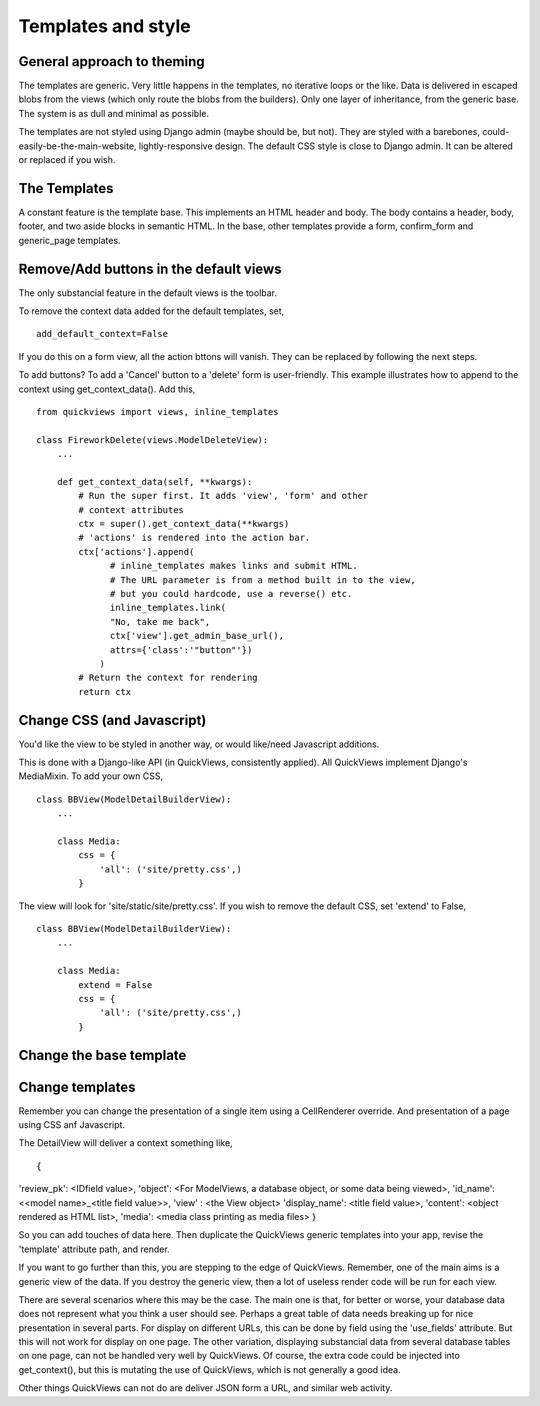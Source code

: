 Templates and style
===================

General approach to theming
---------------------------
The templates are generic.  Very little happens in the templates, no iterative loops or the like. Data is delivered in escaped blobs from the views (which only route the blobs from the builders). Only one layer of inheritance, from the generic base. The system is as dull and minimal as possible. 

The templates are not styled using Django admin (maybe should be, but not). They are styled with a barebones, could-easily-be-the-main-website, lightly-responsive design. The default CSS style is close to Django admin. It can be altered or replaced if you wish.


The Templates
-------------
A constant feature is the template base. This implements an HTML header and body. The body contains a header, body, footer, and two aside blocks in semantic HTML. In the base, other templates provide a form, confirm_form and generic_page templates.


Remove/Add buttons in the default views
-----------------------------------------
The only substancial feature in the default views is the toolbar.

To remove the context data added for the default templates, set, ::

    add_default_context=False
    
If you do this on a form view, all the action bttons will vanish. They can be replaced by following the next steps.

To add buttons? To add a 'Cancel' button to a 'delete' form is user-friendly. This example illustrates how to append to the context using get_context_data(). Add this, ::

    from quickviews import views, inline_templates

    class FireworkDelete(views.ModelDeleteView):
        ...
        
        def get_context_data(self, **kwargs):
            # Run the super first. It adds 'view', 'form' and other
            # context attributes
            ctx = super().get_context_data(**kwargs)
            # 'actions' is rendered into the action bar.
            ctx['actions'].append(
                  # inline_templates makes links and submit HTML.
                  # The URL parameter is from a method built in to the view,
                  # but you could hardcode, use a reverse() etc.
                  inline_templates.link(
                  "No, take me back",
                  ctx['view'].get_admin_base_url(),
                  attrs={'class':'"button"'})
                )
            # Return the context for rendering
            return ctx


Change CSS (and Javascript)
-----------------------------
You'd like the view to be styled in another way, or would like/need Javascript additions. 

This is done with a Django-like API (in QuickViews, consistently applied). All QuickViews implement Django's MediaMixin. To add your own CSS, ::

    class BBView(ModelDetailBuilderView):
        ...
        
        class Media:
            css = {
                'all': ('site/pretty.css',)
            }
        
The view will look for 'site/static/site/pretty.css'. If you wish to remove the default CSS, set 'extend' to False, ::

    class BBView(ModelDetailBuilderView):
        ...
        
        class Media:
            extend = False
            css = {
                'all': ('site/pretty.css',)
            }
        
        
        
Change the base template
--------------------------


Change templates
-----------------
Remember you can change the presentation of a single item using a CellRenderer override. And presentation of a page using CSS anf Javascript.

The DetailView will deliver a context something like, ::

{
'review_pk': <IDfield value>, 
'object': <For ModelViews, a database object, or some data being viewed>, 
'id_name': <<model name>_<title field value>>, 
'view' : <the View object>
'display_name': <title field value>, 
'content':  <object rendered as HTML list>,
'media': <media class printing as media files>
}

So you can add touches of data here. Then duplicate the QuickViews generic templates into your app, revise the 'template' attribute path, and render.

If you want to go further than this, you are stepping to the edge of QuickViews. Remember, one of the main aims is a generic view of the data. If you destroy the generic view, then a lot of useless render code will be run for each view.

There are several scenarios where this may be the case. The main one is that, for better or worse, your database data does not represent what you think a user should see. Perhaps a great table of data needs breaking up for nice presentation in several parts. For display on different URLs, this can be done by field using the 'use_fields' attribute. But this will not work for display on one page. The other variation, displaying substancial data from several database tables on one page, can not be handled very well by QuickViews. Of course, the extra code could be injected into get_context(), but this is mutating the use of QuickViews, which is not generally a good idea.

Other things QuickViews can not do are deliver JSON form a URL, and similar web activity.
